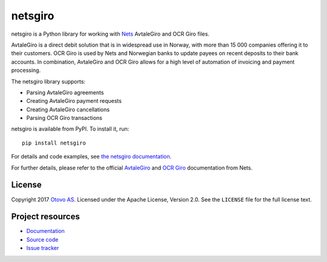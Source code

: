 ========
netsgiro
========

netsgiro is a Python library for working with `Nets <https://www.nets.eu/>`_
AvtaleGiro and OCR Giro files.

AvtaleGiro is a direct debit solution that is in widespread use in Norway, with
more than 15 000 companies offering it to their customers. OCR Giro is used by
Nets and Norwegian banks to update payees on recent deposits to their bank
accounts. In combination, AvtaleGiro and OCR Giro allows for a high level of
automation of invoicing and payment processing.

The netsgiro library supports:

- Parsing AvtaleGiro agreements
- Creating AvtaleGiro payment requests
- Creating AvtaleGiro cancellations
- Parsing OCR Giro transactions

netsgiro is available from PyPI. To install it, run::

    pip install netsgiro

For details and code examples, see `the netsgiro documentation
<https://netsgiro.readthedocs.io/>`_.

For further details, please refer to the official
`AvtaleGiro <https://www.avtalegiro.no/>`_ and
`OCR Giro <https://www.nets.eu/no-nb/losninger/inn-og-utbetalinger/ocrgiro/Pages/default.aspx>`_
documentation from Nets.


License
=======

Copyright 2017 `Otovo AS <https://www.otovo.no/>`_. Licensed under the Apache
License, Version 2.0. See the ``LICENSE`` file for the full license text.


Project resources
=================

- `Documentation <https://netsgiro.readthedocs.io/>`_
- `Source code <https://github.com/otovo/python-netsgiro>`_
- `Issue tracker <https://github.com/otovo/python-netsgiro/issues>`_

.. image:: https://img.shields.io/pypi/v/netsgiro.svg?style=flat
    :target: https://pypi.org/project/netsgiro/
    :alt: Latest PyPI version

.. image:: https://img.shields.io/travis/otovo/python-netsgiro/master.svg?style=flat
    :target: https://travis-ci.org/otovo/python-netsgiro
    :alt: Travis CI build status

.. image:: https://img.shields.io/coveralls/otovo/python-netsgiro/master.svg?style=flat
    :target: https://coveralls.io/github/otovo/python-netsgiro
    :alt: Test coverage


